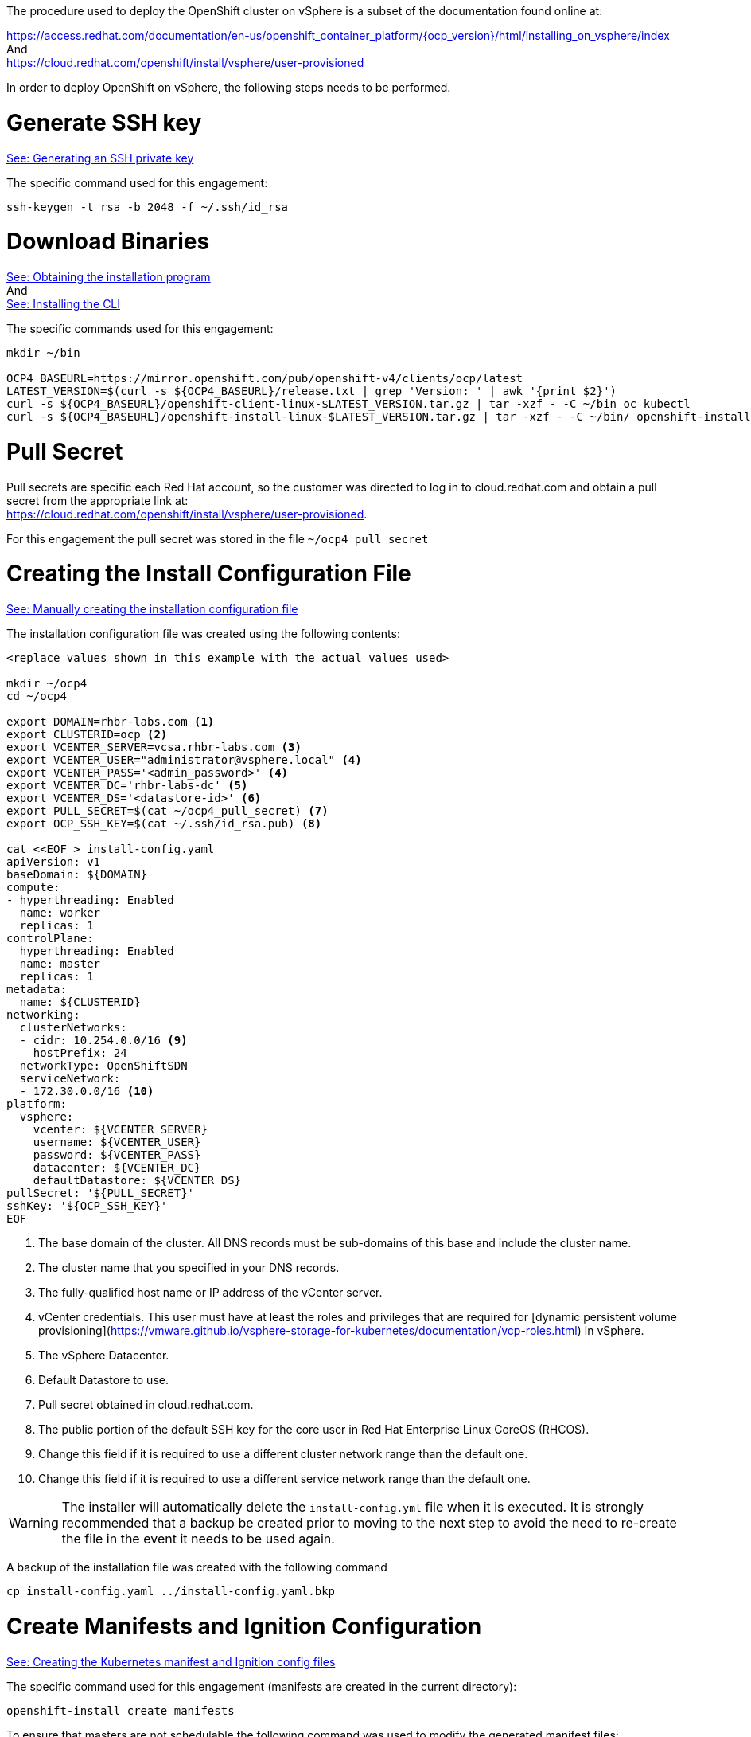 
The procedure used to deploy the OpenShift cluster on vSphere is a subset of the documentation found online at: +

https://access.redhat.com/documentation/en-us/openshift_container_platform/{ocp_version}/html/installing_on_vsphere/index +
And +
https://cloud.redhat.com/openshift/install/vsphere/user-provisioned


In order to deploy OpenShift on vSphere, the following steps needs to be performed.

= Generate SSH key
https://access.redhat.com/documentation/en-us/openshift_container_platform/{ocp_version}/html-single/installing_on_vsphere/index#ssh-agent-using_installing-vsphere[See: Generating an SSH private key]

The specific command used for this engagement:
----
ssh-keygen -t rsa -b 2048 -f ~/.ssh/id_rsa
----

= Download Binaries
https://access.redhat.com/documentation/en-us/openshift_container_platform/{ocp_version}/html-single/installing_on_vsphere/index#installation-obtaining-installer_installing-vsphere[See: Obtaining the installation program] +
And +
https://access.redhat.com/documentation/en-us/openshift_container_platform/{ocp_version}/html-single/installing_on_vsphere/index#cli-installing-cli_installing-vsphere[See: Installing the CLI]

The specific commands used for this engagement:
----
mkdir ~/bin

OCP4_BASEURL=https://mirror.openshift.com/pub/openshift-v4/clients/ocp/latest
LATEST_VERSION=$(curl -s ${OCP4_BASEURL}/release.txt | grep 'Version: ' | awk '{print $2}')
curl -s ${OCP4_BASEURL}/openshift-client-linux-$LATEST_VERSION.tar.gz | tar -xzf - -C ~/bin oc kubectl
curl -s ${OCP4_BASEURL}/openshift-install-linux-$LATEST_VERSION.tar.gz | tar -xzf - -C ~/bin/ openshift-install
----

= Pull Secret
Pull secrets are specific each Red Hat account, so the customer was directed to log in to cloud.redhat.com and obtain a pull secret from the appropriate link at: +
https://cloud.redhat.com/openshift/install/vsphere/user-provisioned.

For this engagement the pull secret was stored in the file ```~/ocp4_pull_secret```

= Creating the Install Configuration File
https://access.redhat.com/documentation/en-us/openshift_container_platform/{ocp_version}/html-single/installing_on_vsphere/index#installation-initializing-manual_installing-vsphere[See: Manually creating the installation configuration file]

The installation configuration file was created using the following contents:
----
<replace values shown in this example with the actual values used>

mkdir ~/ocp4
cd ~/ocp4

export DOMAIN=rhbr-labs.com <1>
export CLUSTERID=ocp <2>
export VCENTER_SERVER=vcsa.rhbr-labs.com <3>
export VCENTER_USER="administrator@vsphere.local" <4>
export VCENTER_PASS='<admin_password>' <4>
export VCENTER_DC='rhbr-labs-dc' <5>
export VCENTER_DS='<datastore-id>' <6>
export PULL_SECRET=$(cat ~/ocp4_pull_secret) <7>
export OCP_SSH_KEY=$(cat ~/.ssh/id_rsa.pub) <8>

cat <<EOF > install-config.yaml
apiVersion: v1
baseDomain: ${DOMAIN}
compute:
- hyperthreading: Enabled
  name: worker
  replicas: 1
controlPlane:
  hyperthreading: Enabled
  name: master
  replicas: 1
metadata:
  name: ${CLUSTERID}
networking:
  clusterNetworks:
  - cidr: 10.254.0.0/16 <9>
    hostPrefix: 24
  networkType: OpenShiftSDN
  serviceNetwork:
  - 172.30.0.0/16 <10>
platform:
  vsphere:
    vcenter: ${VCENTER_SERVER}
    username: ${VCENTER_USER}
    password: ${VCENTER_PASS}
    datacenter: ${VCENTER_DC}
    defaultDatastore: ${VCENTER_DS}
pullSecret: '${PULL_SECRET}'
sshKey: '${OCP_SSH_KEY}'
EOF
----

<1> The base domain of the cluster. All DNS records must be sub-domains of this base and include the cluster name.
<2> The cluster name that you specified in your DNS records.
<3> The fully-qualified host name or IP address of the vCenter server.
<4> vCenter credentials. This user must have at least the roles and privileges that are required for [dynamic persistent volume provisioning](https://vmware.github.io/vsphere-storage-for-kubernetes/documentation/vcp-roles.html) in vSphere.
<5> The vSphere Datacenter.
<6> Default Datastore to use.
<7> Pull secret obtained in cloud.redhat.com.
<8> The public portion of the default SSH key for the core user in Red Hat Enterprise Linux CoreOS (RHCOS).
<9> Change this field if it is required to use a different cluster network range than the default one.
<10> Change this field if it is required to use a different service network range than the default one.

WARNING: The installer will automatically delete the ```install-config.yml``` file when it is executed. It is strongly recommended that a backup be created prior to moving to the next step to avoid the need to re-create the file in the event it needs to be used again.

A backup of the installation file was created with the following command
----
cp install-config.yaml ../install-config.yaml.bkp
----

= Create Manifests and Ignition Configuration
https://access.redhat.com/documentation/en-us/openshift_container_platform/{ocp_version}/html-single/installing_on_vsphere/index#installation-user-infra-generate-k8s-manifest-ignition_installing-vsphere[See: Creating the Kubernetes manifest and Ignition config files]

The specific command used for this engagement (manifests are created in the current directory):
----
openshift-install create manifests
----

To ensure that masters are not schedulable the following command was used to modify the generated manifest files:
----
sed -i 's/mastersSchedulable: true/mastersSchedulable: false/g' manifests/cluster-scheduler-02-config.yml
----

The Ignition configuration was created using the following commands:
----
openshift-install create ignition-configs

cat <<EOF > append-bootstrap.ign
{
  "ignition": {
    "config": {
      "append": [
        {
          "source": "http://WEBSERVERIP:8080/ocp/ignition/bootstrap.ign",
          "verification": {}
        }
      ]
    },
    "timeouts": {},
    "version": "2.1.0"
  },
  "networkd": {},
  "passwd": {},
  "storage": {},
  "systemd": {}
}
EOF
----

= Creating the Virtual Machines on vSphere
https://access.redhat.com/documentation/en-us/openshift_container_platform/{ocp_version}/html-single/installing_on_vsphere/index#installation-vsphere-machines_installing-vsphere[See: Creating Red Hat Enterprise Linux CoreOS (RHCOS) Machines in vSphere]


The specific commands used for this engagement to copy ```bootstrap.ign``` to the webserver:
----
sudo mkdir -p /var/www/html/ocp/ignition/
sudo cp bootstrap.ign /var/www/html/ocp/ignition/
----

This command confirms that webserver is hosting the bootstrap ignition file and that it is accessible:
----
curl http://WEBSERVERIP:8080/ocp/ignition/bootstrap.ign
----

This command was used to generate files in base64:
----
for i in append-bootstrap master worker
do
base64 -w0 < $i.ign > $i.64
done
----

== Import OVA with vSphere

Access the vCenter web UI: +
<replace this with the actual vCenter web URL>
https://customer.vcenter.url.com

[NOTE]
====
You will need to connect to vSphere using credentials with privileges to create/upload templates to the target datacenter.
====

Click the icon resembling a stack of paper to navigate to “VMs and Templates”.

From there right click on your datacenter and select "*New Folder → New VM and Template Folder*".

Name this new folder the name of your cluster id: {ocp_cluster1_name}

.Creating Folder
image::OpenShift-4x-VMware//01-vcenter-create-folder.png[pdfwidth=50%,width=50%]

Import the OVA by right clicking the folder and selecting “*Deploy OVF Template*”.

.Deploying OVA
image::OpenShift-4x-VMware//02-vcenter-deploy-ova.png[pdfwidth=50%,width=50%]

Add the url to RHCOS OVA (https://mirror.openshift.com/pub/openshift-v4/dependencies/rhcos/{ocp_version}/latest/[see here]) and click "*NEXT*":

.Deploying OVA
image::OpenShift-4x-VMware//03-vcenter-ova-url.png[pdfwidth=50%,width=50%]

Select the folder you created in the previous step and click "*NEXT*":

.Deploying OVA
image::OpenShift-4x-VMware//04-vcenter-ova-folder.png[pdfwidth=50%,width=50%]

Select the compute resource and click "*NEXT*":

.Deploying OVA
image::OpenShift-4x-VMware//05-vcenter-ova-compute.png[pdfwidth=50%,width=50%]

Select the datastore specified in the installation config file earlier:

.Deploying OVA
image::OpenShift-4x-VMware//06-vcenter-ova-storage.png[pdfwidth=50%,width=50%]

Select the network and click "*NEXT*":

.Deploying OVA
image::OpenShift-4x-VMware//07-vcenter-ova-network.png[pdfwidth=50%,width=50%]

Don't fill anything yet (these parameters will be filled further). Click "*NEXT*".

.Deploying OVA
image::OpenShift-4x-VMware//08-vcenter-ova-template.png[pdfwidth=50%,width=50%]

Click "*FINISH*" in the next screen

.Deploying OVA
image::OpenShift-4x-VMware//09-vcenter-ova-finish.png[pdfwidth=50%,width=50%]

WARNING: *NEVER start up the template itself*. The ignition process only runs on first boot, so booting the template would cause ignition files provided afterward to be ignored.


= Provision OpenShift Servers

Right click on the OVA and select *Clone -> Clone to Virtual Machine*

.Clone to VM
image::OpenShift-4x-VMware//10-vcenter-clone-menu.png[pdfwidth=50%,width=50%]

Select the folder you created before, input the VM name and click "*NEXT*".
[NOTE]
====
The VM name must match the name configured in DHCP and DNS.
====

[subs=attributes+]
----
Folder: {ocp_cluster1_name}
VM Name: bootstrap-0
----

.Clone to VM
image::OpenShift-4x-VMware//11-vcenter-clone-folder.png[pdfwidth=50%,width=50%]

Select the compute resource and click "*NEXT*":

.Clone to VM
image::OpenShift-4x-VMware//12-vcenter-clone-compute.png[pdfwidth=50%,width=50%]

Select the datastore and select disk format as "*Thin Provision*":

.Clone to VM
image::OpenShift-4x-VMware//13-vcenter-clone-datastore.png[pdfwidth=50%,width=50%]

Enable the option "*Customize this virtual machine's hardware*"

.Clone to VM
image::OpenShift-4x-VMware//14-vcenter-clone-customize-1.png[pdfwidth=50%,width=50%]

In the next screen input the following parameters:

[subs=attributes+]
----
CPU: {ocp_bootstrap_cpu}
Memory: {ocp_bootstrap_memory}
- Enable "Reserve all guest memory" option
Hard Disk: {ocp_bootstrap_disk}
Network Adapter 1:
- MAC Address: Manual - <MAC ADDRESS RESERVED IN DHCP>
----

.Clone to VM
image::OpenShift-4x-VMware//15-vcenter-clone-customize-2.png[pdfwidth=50%]

Click in "*VM Options*" tab and expand "*Advanced*" accordion:

.Clone to VM
image::OpenShift-4x-VMware//16-vcenter-clone-advanced.png[pdfwidth=50%]

In *"Latency Sensitivity"* select High and click in "*Edit Configuration...*" button.

Click in the "*ADD CONFIGURATION PARAMS*" button and add the following parameters:

----
guestinfo.ignition.config.data=<content of append_bootstrap.64 file>
guestinfo.ignition.config.data.encoding=base64
disk.EnableUUID=TRUE
----

If using static IP addresses and if {ocp_version} >= 4.6 set the following parameter before booting the VM:
----
guestinfo.afterburn.initrd.network-kargs=ip=<ipcfg>
----
https://docs.openshift.com/container-platform/4.6/release_notes/ocp-4-6-release-notes.html#ocp-4-6-static-ip-config-with-ova[See: Static IP configuration for vSphere using OVA]

[NOTE]
====
If using static IPs the parameter afterburn.initrd.network-kargs only applies to the first boot.
====

.Clone to VM
image::OpenShift-4x-VMware//17-vcenter-clone-conf-params.png[pdfwidth=50%]

Click "*NEXT*" then "*FINISH*" to create the bootstrap machine.

.Clone to VM
image::OpenShift-4x-VMware//18-vcenter-clone-finish.png[pdfwidth=50%]

*Repeat the process above to deploy each of the following VMs using the values from this table:*

[cols="3,2,2,2,5",options=header]
|===
|MACHINE
|vCPU
|RAM
|STORAGE
|guestinfo.ignition.config.data

|master-0
|{ocp_cluster1_master_cpu}
|{ocp_cluster1_master_memory}
|{ocp_cluster1_master_disk}
|Output of: cat master.64

|master-1
|{ocp_cluster1_master_cpu}
|{ocp_cluster1_master_memory}
|{ocp_cluster1_master_disk}
|Output of: cat master.64

|master-2
|{ocp_cluster1_master_cpu}
|{ocp_cluster1_master_memory}
|{ocp_cluster1_master_disk}
|Output of: cat master.64

|worker-0
|{ocp_cluster1_worker_cpu}
|{ocp_cluster1_worker_memory}
|{ocp_cluster1_worker_disk}
|Output of: cat worker.64

|worker-1
|{ocp_cluster1_worker_cpu}
|{ocp_cluster1_worker_memory}
|{ocp_cluster1_worker_disk}
|Output of: cat worker.64

|===

*Once all of the VMs have been deployed, start them up.*


= The Installation Process
https://access.redhat.com/documentation/en-us/openshift_container_platform/{ocp_version}/html-single/installing_on_vsphere/index#installation-installing-bare-metal_installing-vsphere[See: Creating the cluster] +

The following command was used to install OpenShift with the configuration file created earlier:
----
[user0@infra-services ocp]$ openshift-install wait-for bootstrap-complete --log-level debug
DEBUG OpenShift Installer v4.2.0
DEBUG Built from commit 90ccb37ac1f85ae811c50a29f9bb7e779c5045fb
INFO Waiting up to 30m0s for the Kubernetes API at https://api.ocp.rhbr-labs.com:6443...
INFO API v1.14.6+2e5ed54 up
INFO Waiting up to 30m0s for bootstrapping to complete...
DEBUG Bootstrap status: complete
INFO It is now safe to remove the bootstrap resources
----

After "INFO" message about removing bootstrap resources is displayed, the bootstrap VM and its associated disk can be shut down and removed from vSphere.

The process can take up to 20 minutes. If this message is not displayed within that timeframe, see the troubleshooting tips here: link:troubleshooting.adoc[]!

After bootstrap completion, the following command was used to verify the installation:
----
openshift-install wait-for install-complete --log-level debug
----

The output of the command:
----
<Replace this example output with the actual output from the customer environment>

DEBUG OpenShift Installer v4.2.10
DEBUG Built from commit 6ed04f65b0f6a1e11f10afe658465ba8195ac459
INFO Waiting up to 30m0s for the cluster at https://api.ocp.rhbr-labs.com:6443 to initialize...
DEBUG Still waiting for the cluster to initialize: Working towards 4.2.10: 99% complete, waiting on authentication, console, image-registry
DEBUG Still waiting for the cluster to initialize: Working towards 4.2.10: 99% complete, waiting on authentication, console, image-registry
DEBUG Still waiting for the cluster to initialize: Working towards 4.2.10: 100% complete
DEBUG Cluster is initialized
INFO Waiting up to 10m0s for the openshift-console route to be created...
DEBUG Route found in openshift-console namespace: console
DEBUG Route found in openshift-console namespace: downloads
DEBUG OpenShift console route is created
INFO Install complete!
INFO To access the cluster as the system:admin user when using 'oc', run 'export KUBECONFIG=/home/user0/ocp/auth/kubeconfig'
INFO Access the OpenShift web-console here: https://console-openshift-console.apps.ocp.rhbr-labs.com
INFO Login to the console with user: kubeadmin, password: YsviS-yGfBx-t6FsV-BZ58B
----


= Running oc Commands
https://access.redhat.com/documentation/en-us/openshift_container_platform/{ocp_version}/html-single/installing_on_vsphere/index#cli-logging-in-kubeadmin_installing-vsphere[See: Logging in to the cluster]

The following command will copy the Kubernetes configuration to the logged-in user's profile and allow the use of the "*oc*" command on the newly deployed cluster:
----
mkdir ~/.kube/
cp auth/kubeconfig ~/.kube/config
----

= Cluster Operators Deployment
https://access.redhat.com/documentation/en-us/openshift_container_platform/{ocp_version}/html-single/installing_on_vsphere/index#installation-operators-config_installing-vsphere[See: Initial Operator configuration]

Many operators are deployed as part of the installation process.

The query below shows the operators deployed by the installation process for this engagement:
----
<replace this example with actual output from the customer's environment>

[user0@infra-services ocp]$ watch -n 10 'oc get clusteroperators'
Every 10.0s: oc get clusteroperators                                                                                                                                                                                                infra-services.rhbr-labs.com: Mon Dec 16 20:43:44 2019

NAME                                       VERSION   AVAILABLE   PROGRESSING   DEGRADED   SINCE
authentication                                       Unknown     Unknown       True	  3m1s
cloud-credential                           4.2.10    True        False         False	  6m54s
console                                    4.2.10    Unknown     True          False	  11s
dns                                        4.2.10    True        False         False	  6m20s
image-registry                                       False	 False         True	  11s
ingress                                    unknown   False	 True          False	  11s
insights                                   4.2.10    True        False         False	  6m53s
kube-apiserver                             4.2.10    True        False         False	  4m24s
kube-controller-manager                    4.2.10    True        False         False	  4m18s
kube-scheduler                             4.2.10    True        False         False	  4m16s
machine-api                                4.2.10    True        False         False	  6m56s
machine-config                             4.2.10    True        False         False	  6m18s
marketplace                                          False	 True          False	  12s
monitoring                                           Unknown     True          Unknown    14s
network                                    4.2.10    True        False         False	  5m57s
node-tuning                                4.2.10    True        False         False	  2m50s
openshift-apiserver                        4.2.10    True        False         False	  2m9s
openshift-controller-manager               4.2.10    True        False         False	  3m7s
openshift-samples                                    False	 False                    9s
operator-lifecycle-manager                 4.2.10    True        False         False	  5m52s
operator-lifecycle-manager-catalog         4.2.10    True        False         False	  5m52s
operator-lifecycle-manager-packageserver   4.2.10    True        False         False	  3m7s
service-ca                                 4.2.10    True        False         False	  6m46s
service-catalog-apiserver                  4.2.10    True        False         False	  2m57s
service-catalog-controller-manager         4.2.10    True        False         False	  3m
----
